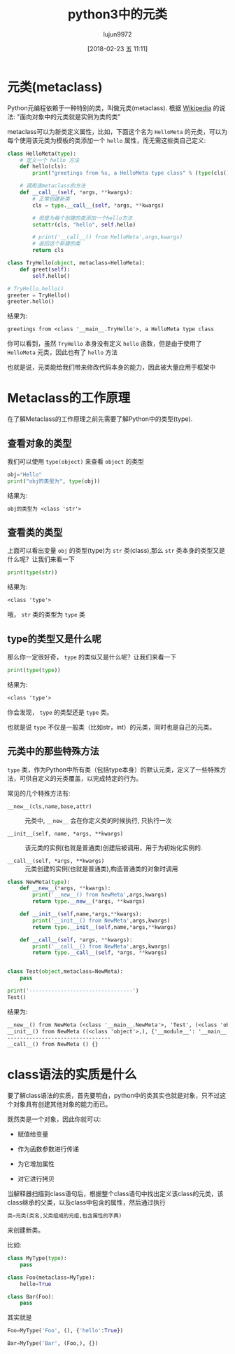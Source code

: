 #+TITLE: python3中的元类
#+AUTHOR: lujun9972
#+TAGS: 编程之旅,python,metaclass
#+DATE: [2018-02-23 五 11:11]
#+LANGUAGE:  zh-CN
#+OPTIONS:  H:6 num:nil toc:t \n:nil ::t |:t ^:nil -:nil f:t *:t <:nil
#+PROPERTY: header-args    :results output :results org :session metaprogramming

* 元类(metaclass)
Python元编程依赖于一种特别的类，叫做元类(metaclass). 根据 [[https://en.wikipedia.org/wiki/Metaclass][Wikipedia]] 的说法: "面向对象中的元类就是实例为类的类"

metaclass可以为新类定义属性，比如，下面这个名为 =HelloMeta= 的元类，可以为每个使用该元类为模板的类添加一个 =hello= 属性，而无需这些类自己定义:
#+BEGIN_SRC python
  class HelloMeta(type):
      # 定义一个 hello 方法
      def hello(cls):
          print("greetings from %s, a HelloMeta type class" % (type(cls())))

      # 调用该metaclass的方法
      def __call__(self, *args, **kwargs):
          # 正常创建新类
          cls = type.__call__(self, *args, **kwargs)

          # 但是为每个创建的类添加一个hello方法
          setattr(cls, "hello", self.hello)

          # print('__call__() from HelloMeta',args,kwargs)
          # 返回这个新建的类
          return cls

  class TryHello(object, metaclass=HelloMeta):
      def greet(self):
          self.hello()

  # TryHello.hello()
  greeter = TryHello()
  greeter.hello()
#+END_SRC

结果为:
#+BEGIN_SRC org
greetings from <class '__main__.TryHello'>, a HelloMeta type class
#+END_SRC

你可以看到，虽然 =TryHello= 本身没有定义 =hello= 函数，但是由于使用了 =HelloMeta= 元类，因此也有了 =hello= 方法

也就是说，元类能给我们带来修改代码本身的能力，因此被大量应用于框架中

* Metaclass的工作原理
在了解Metaclass的工作原理之前先需要了解Python中的类型(type).

** 查看对象的类型
我们可以使用 =type(object)= 来查看 =object= 的类型
#+BEGIN_SRC python
  obj="Hello"
  print("obj的类型为", type(obj))
#+END_SRC

结果为:
#+BEGIN_SRC org
obj的类型为 <class 'str'>
#+END_SRC

** 查看类的类型

上面可以看出变量 =obj= 的类型(type)为 =str= 类(class),那么 =str= 类本身的类型又是什么呢？让我们来看一下
#+BEGIN_SRC python
  print(type(str))
#+END_SRC

结果为:
#+BEGIN_SRC org
<class 'type'>
#+END_SRC

哦， =str= 类的类型为 =type= 类

** type的类型又是什么呢
那么你一定很好奇， =type= 的类似又是什么呢？让我们来看一下
#+BEGIN_SRC python
  print(type(type))
#+END_SRC

结果为:
#+BEGIN_SRC org
<class 'type'>
#+END_SRC

你会发现， =type= 的类型还是 =type= 类。

也就是说 =type= 不仅是一般类（比如str，int）的元类，同时也是自己的元类。

** 元类中的那些特殊方法
=type= 类，作为Python中所有类（包括type本身）的默认元类，定义了一些特殊方法，可供自定义的元类覆盖，以完成特定的行为。

常见的几个特殊方法有:

+ ~__new__(cls,name,base,attr)~ :: 元类中, ~__new__~ 会在你定义类的时候执行, 只执行一次

+ ~__init__(self, name, *args, **kwargs)~ :: 该元类的实例(也就是普通类)创建后被调用，用于为初始化实例的.

+ ~__call__(self, *args, **kwargs)~ :: 元类创建的实例(也就是普通类),构造普通类的对象时调用
     

#+BEGIN_SRC python :session none
  class NewMeta(type):
      def __new__(*args, **kwargs):
          print('__new__() from NewMeta',args,kwargs)
          return type.__new__(*args, **kwargs)

      def __init__(self,name,*args,**kwargs):
          print('__init__() from NewMeta',args,kwargs)
          return type.__init__(self,name,*args,**kwargs)

      def __call__(self, *args, **kwargs):
          print('__call__() from NewMeta',args,kwargs)
          return type.__call__(self, *args, **kwargs)


  class Test(object,metaclass=NewMeta):
      pass

  print('---------------------------------')
  Test()
#+END_SRC

结果为:
#+BEGIN_SRC org
__new__() from NewMeta (<class '__main__.NewMeta'>, 'Test', (<class 'object'>,), {'__module__': '__main__', '__qualname__': 'Test'}) {}
__init__() from NewMeta ((<class 'object'>,), {'__module__': '__main__', '__qualname__': 'Test'}) {}
---------------------------------
__call__() from NewMeta () {}
#+END_SRC


* class语法的实质是什么

要了解class语法的实质，首先要明白，python中的类其实也就是对象，只不过这个对象具有创建其他对象的能力而已。

既然类是一个对象，因此你就可以:

+ 赋值给变量

+ 作为函数参数进行传递

+ 为它增加属性

+ 对它进行拷贝

当解释器扫描到class语句后，根据整个class语句中找出定义该class的元类，该class继承的父类，以及class中包含的属性，然后通过执行

#+BEGIN_SRC python
  类=元类(类名,父类组成的元组,包含属性的字典)
#+END_SRC
来创建新类。

比如:
#+BEGIN_SRC python
  class MyType(type):
      pass

  class Foo(metaclass=MyType):
      hello=True

  class Bar(Foo):
      pass
#+END_SRC


其实就是
#+BEGIN_SRC python
  Foo=MyType('Foo', (), {'hello':True})

  Bar=MyType('Bar', (Foo,), {})
#+END_SRC
